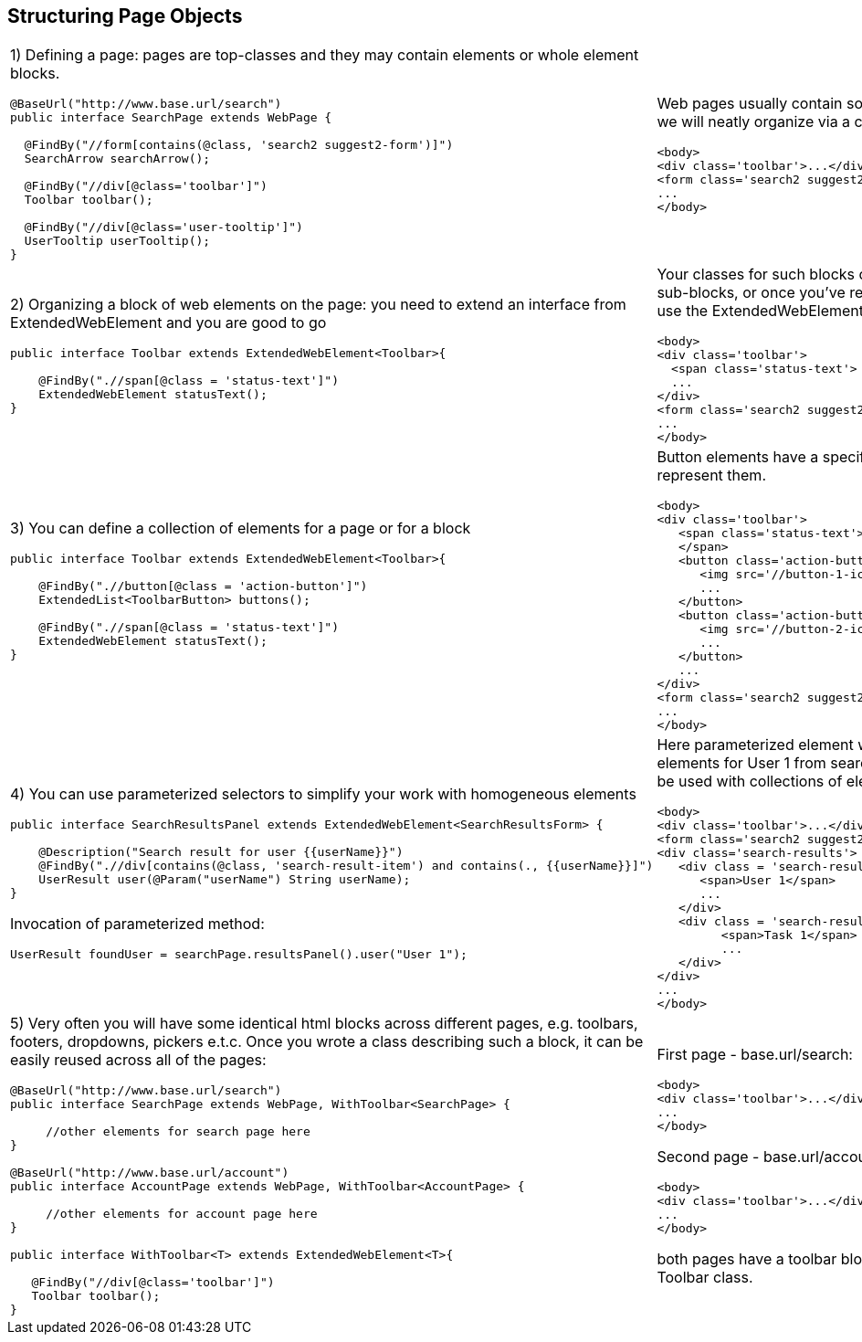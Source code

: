 == Structuring Page Objects

[cols="2",frame="none"]
|=========================================================

a|
1) Defining a page: pages are top-classes and they may contain elements or whole element blocks.
[source, java]
----
@BaseUrl("http://www.base.url/search")
public interface SearchPage extends WebPage {

  @FindBy("//form[contains(@class, 'search2 suggest2-form')]")
  SearchArrow searchArrow();

  @FindBy("//div[@class='toolbar']")
  Toolbar toolbar();

  @FindBy("//div[@class='user-tooltip']")
  UserTooltip userTooltip();
}
----
a|
Web pages usually contain some high-level blocks, that we will neatly organize via a composition
[source, html]
----
<body>
<div class='toolbar'>...</div>
<form class='search2 suggest2-form'>...</form>
...
</body>
----
a|
2) Organizing a block of web elements on the page: you need to extend an interface from ExtendedWebElement
and you are good to go
[source, java]
----
public interface Toolbar extends ExtendedWebElement<Toolbar>{

    @FindBy(".//span[@class = 'status-text']")
    ExtendedWebElement statusText();
}
----
a|
Your classes for such blocks of elements can contain sub-blocks, or once you've reached a singular element,
 use the ExtendedWebElement as it's type.
[source, html]
----
<body>
<div class='toolbar'>
  <span class='status-text'> Status </span>
  ...
</div>
<form class='search2 suggest2-form'>...</form>
...
</body>
----
a|
3) You can define a collection of elements for a page or for a block
[source, java]
----
public interface Toolbar extends ExtendedWebElement<Toolbar>{

    @FindBy(".//button[@class = 'action-button']")
    ExtendedList<ToolbarButton> buttons();

    @FindBy(".//span[@class = 'status-text']")
    ExtendedWebElement statusText();
}
----
a|
Button elements have a specific ToolbarButton class to represent them.
[source, html]
----
<body>
<div class='toolbar'>
   <span class='status-text'> Status
   </span>
   <button class='action-button'>
      <img src='//button-1-icon.png'>
      ...
   </button>
   <button class='action-button'>
      <img src='//button-2-icon.png'>
      ...
   </button>
   ...
</div>
<form class='search2 suggest2-form'>...</form>
...
</body>
----
a|
4) You can use parameterized selectors to simplify your work with homogeneous elements
[source, java]
----
public interface SearchResultsPanel extends ExtendedWebElement<SearchResultsForm> {

    @Description("Search result for user {{userName}}")
    @FindBy(".//div[contains(@class, 'search-result-item') and contains(., {{userName}}]")
    UserResult user(@Param("userName") String userName);
}
----

Invocation of parameterized method:
[source, java]
----
UserResult foundUser = searchPage.resultsPanel().user("User 1");
----
a|
Here parameterized element will match a block of elements for User 1 from search results. Parameters can be used with
collections of elements as well.
[source, html]
----
<body>
<div class='toolbar'>...</div>
<form class='search2 suggest2-form'>...</form>
<div class='search-results'>
   <div class = 'search-result-item search-result-user'>
      <span>User 1</span>
      ...
   </div>
   <div class = 'search-result-item search-result-task'>
         <span>Task 1</span>
         ...
   </div>
</div>
...
</body>
----
a|
5) Very often you will have some identical html blocks across different pages, e.g. toolbars, footers, dropdowns,
 pickers e.t.c. Once you wrote a class describing such a block, it can be easily reused across all of the pages:
[source, java]
----

@BaseUrl("http://www.base.url/search")
public interface SearchPage extends WebPage, WithToolbar<SearchPage> {

     //other elements for search page here
}

@BaseUrl("http://www.base.url/account")
public interface AccountPage extends WebPage, WithToolbar<AccountPage> {

     //other elements for account page here
}

public interface WithToolbar<T> extends ExtendedWebElement<T>{

   @FindBy("//div[@class='toolbar']")
   Toolbar toolbar();
}
----
a|
First page - base.url/search:
[source, html]
----
<body>
<div class='toolbar'>...</div>
...
</body>
----

Second page - base.url/account:
[source, html]
----
<body>
<div class='toolbar'>...</div>
...
</body>
----

both pages have a toolbar block, represented by the Toolbar class.
|=========================================================